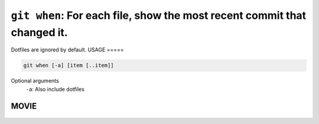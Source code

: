 ``git when``: For each file, show the most recent commit that changed it.
-------------------------------------------------------------------------


Dotfiles are ignored by default.
USAGE
=====

.. code-block:: bash

    git when [-a] [item [..item]]

Optional arguments
  ``-a``: Also include dotfiles

MOVIE
=====

.. figure:: https://raw.githubusercontent.com/rec/gitz/git-add-improvements/doc/movies/git-when.svg?sanitize=true
    :align: center
    :alt: git-when.svg
